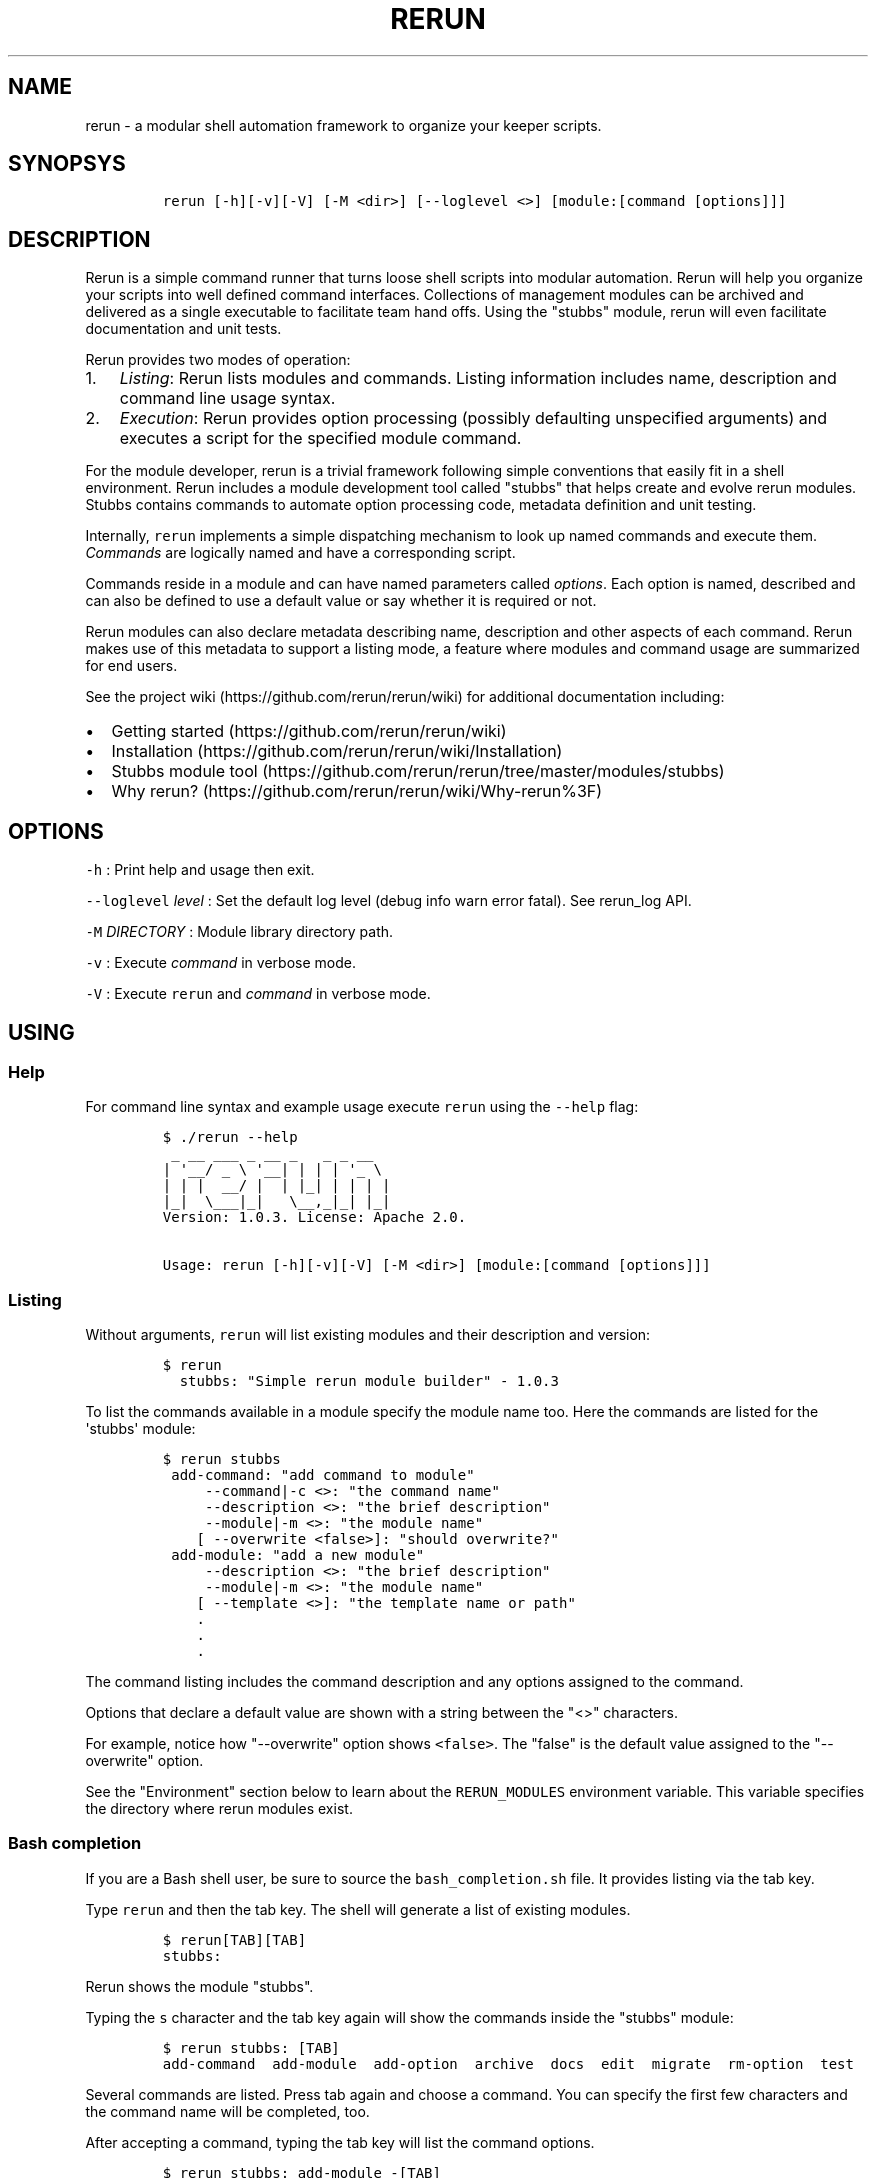 .TH RERUN 1 "" "RERUN User Manual" "Version 1.1.0"
.SH NAME
.PP
rerun \- a modular shell automation framework to organize your keeper
scripts.
.SH SYNOPSYS
.IP
.nf
\f[C]
rerun\ [\-h][\-v][\-V]\ [\-M\ <dir>]\ [\-\-loglevel\ <>]\ [module:[command\ [options]]]
\f[]
.fi
.SH DESCRIPTION
.PP
Rerun is a simple command runner that turns loose shell scripts into
modular automation.
Rerun will help you organize your scripts into well defined command
interfaces.
Collections of management modules can be archived and delivered as a
single executable to facilitate team hand offs.
Using the "stubbs" module, rerun will even facilitate documentation and
unit tests.
.PP
Rerun provides two modes of operation:
.IP "1." 3
\f[I]Listing\f[]: Rerun lists modules and commands.
Listing information includes name, description and command line usage
syntax.
.IP "2." 3
\f[I]Execution\f[]: Rerun provides option processing (possibly
defaulting unspecified arguments) and executes a script for the
specified module command.
.PP
For the module developer, rerun is a trivial framework following simple
conventions that easily fit in a shell environment.
Rerun includes a module development tool called "stubbs" that helps
create and evolve rerun modules.
Stubbs contains commands to automate option processing code, metadata
definition and unit testing.
.PP
Internally, \f[C]rerun\f[] implements a simple dispatching mechanism to
look up named commands and execute them.
\f[I]Commands\f[] are logically named and have a corresponding script.
.PP
Commands reside in a module and can have named parameters called
\f[I]options\f[].
Each option is named, described and can also be defined to use a default
value or say whether it is required or not.
.PP
Rerun modules can also declare metadata describing name, description and
other aspects of each command.
Rerun makes use of this metadata to support a listing mode, a feature
where modules and command usage are summarized for end users.
.PP
See the project wiki (https://github.com/rerun/rerun/wiki) for
additional documentation including:
.IP \[bu] 2
Getting started (https://github.com/rerun/rerun/wiki)
.IP \[bu] 2
Installation (https://github.com/rerun/rerun/wiki/Installation)
.IP \[bu] 2
Stubbs module
tool (https://github.com/rerun/rerun/tree/master/modules/stubbs)
.IP \[bu] 2
Why rerun? (https://github.com/rerun/rerun/wiki/Why-rerun%3F)
.SH OPTIONS
.PP
\f[C]\-h\f[] : Print help and usage then exit.
.PP
\f[C]\-\-loglevel\f[] \f[I]level\f[] : Set the default log level (debug
info warn error fatal).
See rerun_log API.
.PP
\f[C]\-M\f[] \f[I]DIRECTORY\f[] : Module library directory path.
.PP
\f[C]\-v\f[] : Execute \f[I]command\f[] in verbose mode.
.PP
\f[C]\-V\f[] : Execute \f[C]rerun\f[] and \f[I]command\f[] in verbose
mode.
.SH USING
.SS Help
.PP
For command line syntax and example usage execute \f[C]rerun\f[] using
the \f[C]\-\-help\f[] flag:
.IP
.nf
\f[C]
$\ ./rerun\ \-\-help
\ _\ __\ ___\ _\ __\ _\ \ \ _\ _\ __
|\ \[aq]__/\ _\ \\\ \[aq]__|\ |\ |\ |\ \[aq]_\ \\\ 
|\ |\ |\ \ __/\ |\ \ |\ |_|\ |\ |\ |\ |
|_|\ \ \\___|_|\ \ \ \\__,_|_|\ |_|
Version:\ 1.0.3.\ License:\ Apache\ 2.0.

Usage:\ rerun\ [\-h][\-v][\-V]\ [\-M\ <dir>]\ [module:[command\ [options]]]
\f[]
.fi
.SS Listing
.PP
Without arguments, \f[C]rerun\f[] will list existing modules and their
description and version:
.IP
.nf
\f[C]
$\ rerun
\ \ stubbs:\ "Simple\ rerun\ module\ builder"\ \-\ 1.0.3
\f[]
.fi
.PP
To list the commands available in a module specify the module name too.
Here the commands are listed for the \[aq]stubbs\[aq] module:
.IP
.nf
\f[C]
$\ rerun\ stubbs
\ add\-command:\ "add\ command\ to\ module"
\ \ \ \ \ \-\-command|\-c\ <>:\ "the\ command\ name"
\ \ \ \ \ \-\-description\ <>:\ "the\ brief\ description"
\ \ \ \ \ \-\-module|\-m\ <>:\ "the\ module\ name"
\ \ \ \ [\ \-\-overwrite\ <false>]:\ "should\ overwrite?"
\ add\-module:\ "add\ a\ new\ module"
\ \ \ \ \ \-\-description\ <>:\ "the\ brief\ description"
\ \ \ \ \ \-\-module|\-m\ <>:\ "the\ module\ name"
\ \ \ \ [\ \-\-template\ <>]:\ "the\ template\ name\ or\ path"
\ \ \ \ .
\ \ \ \ .\ 
\ \ \ \ .
\ \ \ \ 
\f[]
.fi
.PP
The command listing includes the command description and any options
assigned to the command.
.PP
Options that declare a default value are shown with a string between the
"<>" characters.
.PP
For example, notice how "\-\-overwrite" option shows \f[C]<false>\f[].
The "false" is the default value assigned to the "\-\-overwrite" option.
.PP
See the "Environment" section below to learn about the
\f[C]RERUN_MODULES\f[] environment variable.
This variable specifies the directory where rerun modules exist.
.SS Bash completion
.PP
If you are a Bash shell user, be sure to source the
\f[C]bash_completion.sh\f[] file.
It provides listing via the tab key.
.PP
Type \f[C]rerun\f[] and then the tab key.
The shell will generate a list of existing modules.
.IP
.nf
\f[C]
$\ rerun[TAB][TAB]
stubbs:\ 
\f[]
.fi
.PP
Rerun shows the module "stubbs".
.PP
Typing the \f[C]s\f[] character and the tab key again will show the
commands inside the "stubbs" module:
.IP
.nf
\f[C]
$\ rerun\ stubbs:\ [TAB]
add\-command\ \ add\-module\ \ add\-option\ \ archive\ \ docs\ \ edit\ \ migrate\ \ rm\-option\ \ test
\f[]
.fi
.PP
Several commands are listed.
Press tab again and choose a command.
You can specify the first few characters and the command name will be
completed, too.
.PP
After accepting a command, typing the tab key will list the command
options.
.IP
.nf
\f[C]
$\ rerun\ stubbs:\ add\-module\ \-[TAB]
\-\-description\ \ \-\-module\ \ \-\-template
\f[]
.fi
.PP
The \f[C]stubbs:add\-module\f[] command accepts three options
(\-\-description <> \-\-module <> \-\-template <>).
.PP
You can continue using command completion to cycle through the remaining
options.
.SS Command execution
.PP
Commands are executed by stating the module, command and any command
options.
The basic usage form is "\f[C]rerun\f[] \f[I]module\f[]:\f[I]command\f[]
[ \f[I]options\f[] ]".
.PP
To run the "archive" command in the stubbs module, type:
.IP
.nf
\f[C]
$\ rerun\ stubbs:archive
Wrote\ self\ extracting\ archive\ script:\ /tmp/rerun.bin
\f[]
.fi
.PP
Command options are passed after the "module:command" string.
Run the "stubbs:archive" command but specify where the archive file is
written.
.IP
.nf
\f[C]
$\ rerun\ stubbs:archive\ \-\-modules\ waitfor\ \-\-file\ $HOME/rerun.bin
\f[]
.fi
.PP
If the \[aq]stubbs\[aq] module is stored in \f[C]/var/rerun\f[], then
the command usage would be:
.IP
.nf
\f[C]
$\ rerun\ \-M\ /var/rerun\ stubbs:archive
\f[]
.fi
.SS Archives
.PP
An \f[I]archive\f[] contains all the rerun modules you need (you might
have a library of them) and gives you the same exact interface as
rerun,...
all in one file!
.PP
Specifically, an archive is a set of modules and \f[C]rerun\f[] itself
packaged into a self extracting script (by default in a file named
"rerun.bin").
Archives can be useful if you want to share a single self contained
executable that contains all the needed modules.
.PP
Run an archive script like you would run \f[C]rerun\f[].
.PP
You can execute an archive via \f[C]bash\f[] like so:
.IP
.nf
\f[C]
$\ bash\ rerun.bin\ <module>:<command>\ \-\-your\ options
\f[]
.fi
.PP
If the execute bit is set, invoke the archive directly.
.PP
Here the archive is executed without arguments which causes the archive
to list the modules contained within it.
.IP
.nf
\f[C]
$\ ./rerun.bin
\ \ waitfor:\ "utility\ commands\ that\ wait\ for\ a\ condition."
\ \ .
\ \ .\ listing\ output\ ommitted
\f[]
.fi
.PP
Note, ".bin" is just a suffix naming convention for a self\-extracting
script.
The archive file can be named anything you wish.
.PP
Run the \f[C]waitfor:ping\f[] command in the archive:
.IP
.nf
\f[C]
$\ ./rerun.bin\ waitfor:ping\ \-\-server\ remoteserver
\f[]
.fi
.PP
\f[I]Archive special options\f[]
.PP
Shell archives can be executed using special parameters of its own.
Below is a list of these optional arguments:
.IP \[bu] 2
\f[C]\-\-archive\-version\-release\f[]: Print the archive version and
release info and exit.
.IP \[bu] 2
\f[C]\-\-extract\-only|\-N\ <>\f[]: Extract the archive to the specified
directory and exit.
.IP \[bu] 2
\f[C]\-\-extract\-dir|\-D\ <>\f[]: Extract the archive to the specified
directory and then execute the specified command.
By default, the \f[C]TMPDIR\f[] environment variable is used to create a
directory to extract the archive.
.PP
See \f[C]stubbs:archive\f[] for further information about creating and
understanding rerun archives.
.SH MODULES
.SS Layout
.PP
A rerun module assumes the following structure:
.IP
.nf
\f[C]
<MODULE>
|\-\-\ commands
|\-\-\ `\-\-\ cmdA\ (directory\ for\ cmdA\ files)
|\-\-\ \ \ \ \ |\-\-\ metadata\ (command\ metadata)
|\-\-\ \ \ \ \ |\-\-\ options.sh\ (option\ parsing\ script)
|\-\-\ \ \ \ \ `\-\-\ script\ (command\ script)
|\-\-\ lib
|\-\-\ `\-\-\ functions.sh\ (module\ function\ library)
|\-\-\ metadata\ (module\ metadata)
|\-\-\ options\ (module\ options)
|\ \ \ `\-\-\ optyY\ ("optY"\ option)
|\ \ \ \ \ \ \ `\-\-\ metadata\ (declares\ metadata\ for\ "optY"\ option)
`\-\-\ tests
\ \ \ \ `\-\-\ cmdA\-1\-test.sh\ (unit\ tests\ for\ cmdA)
\f[]
.fi
.SS Command Scripts
.PP
Rerun\[aq]s internal dispatch logic uses the directory layout described
above to find and execute scripts for each command.
.PP
Rerun expects an implementation script for each command.
.IP \[bu] 2
\f[C]script\f[]: Script implementation.
.IP \[bu] 2
\f[C]options.sh\f[]: Script to parse options (generated by stubbs for
"bash" modules).
.SS Metadata
.PP
The metadata file format uses line separated \f[I]KEY=value\f[] pairs to
define module attributes.
The module metadata file declares two properties:
.IP \[bu] 2
\f[C]NAME\f[]: Declare name displayed to user.
.IP \[bu] 2
\f[C]DESCRIPTION\f[]: Brief explanation of use.
.PP
For example, a module named \f[C]waitfor\f[] is declared in a file
called \f[C]RERUN_MODULES/waitfor/metadata\f[]:
.IP
.nf
\f[C]
NAME="waitfor"
DESCRIPTION="utility\ commands\ that\ wait\ for\ a\ condition."
\f[]
.fi
.PP
Command metadata is described in a file called
\f[C]RERUN_MODULES/<module>/commands/<command>/metadata\f[].
It uses NAME and DESCRIPTION properties like a module but adds, OPTIONS.
.IP \[bu] 2
\f[C]OPTIONS\f[]: List of options assigned to the command.
.PP
Here\[aq]s the command metadata for the "ping" command:
.IP
.nf
\f[C]
NAME="ping"
DESCRIPTION="wait\ for\ ping\ response\ from\ a\ host"
OPTIONS="host\ interval"
\f[]
.fi
.PP
Each command can have options assigned to it.
The example above shows that the "ping" command has options called
"host" and "interval".
.PP
Options are described in their own metadata files following the naming
convention: \f[C]RERUN_MODULES/<module>/options/<option>/metadata\f[].
Beyond just \f[C]NAME\f[] and \f[C]DESCRIPTION\f[], options can also
declare:
.IP \[bu] 2
\f[C]ARGUMENTS\f[]: Does the option take an argument.
.IP \[bu] 2
\f[C]REQUIRED\f[]: Is the option required.
.IP \[bu] 2
\f[C]DEFAULT\f[]: Sensible value for an option default
.PP
Here\[aq]s the metadata describing an option named "host":
.IP
.nf
\f[C]
NAME=host
DESCRIPTION="the\ server\ to\ reach"
ARGUMENTS=true
REQUIRED=true
DEFAULT=
\f[]
.fi
.PP
Combining the examples above into the layout described earlier the
"waitfor" module along with its command "ping" are illustrated here:
.IP
.nf
\f[C]
modules/waitfor/
|\-\-\ commands
|\ \ \ `\-\-\ ping
|\ \ \ \ \ \ \ |\-\-\ metadata
|\ \ \ \ \ \ \ |\-\-\ options.sh
|\ \ \ \ \ \ \ `\-\-\ script
|\-\-\ lib
|\ \ \ `\-\-\ functions.sh
|\-\-\ metadata
|\-\-\ options
|\ \ \ |\-\-\ jumps
|\ \ \ |\ \ \ `\-\-\ metadata
|\ \ \ `\-\-\ subject
|\ \ \ \ \ \ \ `\-\-\ metadata
`\-\-\ tests
\ \ \ \ `\-\-\ ping\-1\-test.sh
\f[]
.fi
.SH API
.PP
The rerun executable is also a sourceable file containing a number of
public functions useful in your modules.
Read the rerun source file for the inline documentation.
.PP
Using stubbs:add\-command to add commands to your module will already
take care of sourcing the rerun file for you.
.PP
To source rerun yourself, simply "dot" the file:
.IP
.nf
\f[C]
\&.\ $(which\ rerun)
\f[]
.fi
.SS Exit on error
.PP
The \f[C]rerun_die\f[] function will print a message and exit.
.IP
.nf
\f[C]
rerun_die\ "hit\ a\ nasty\ problem."
\f[]
.fi
.PP
The default exit code is "1".
You can specify another code:
.IP
.nf
\f[C]
rerun_die\ 3\ "exiting\ this\ program\ with\ exit\ code\ 3"
\f[]
.fi
.SS Listing
.PP
A number of functions are useful for listing modules, commands and
options.
.IP \[bu] 2
\f[C]rerun_modules\ directory\f[] \- list the modules in the directory
.PD 0
.P
.PD
.IP \[bu] 2
\f[C]rerun_commands\ directory\ module\f[] \- List the commands for the
specified module.
.IP \[bu] 2
\f[C]rerun_options\ directory\ module\ command\f[] \- List the options
assigned to command.
.IP \[bu] 2
\f[C]rerun_module_options\ directory\ module\f[] \- List the options for
the specified module
.SS Logging
.PP
The \f[C]rerun_log\f[] function provides an API to standard logging
functions.
If you would like to standardize how you write messages to the console
or to a logfile (or syslog), consider \f[C]rerun_log\f[].
.PP
The \f[C]rerun_log\f[] function can perform a variety of actions but the
default one is to log a message to the configured (or default) log
level.
.IP
.nf
\f[C]
rerun_log\ "this\ is\ my\ message\ text"
\f[]
.fi
.PP
The rerun_log function can perform a number of actions:
.IP \[bu] 2
\f[C]levels\f[] \- print the supported log levels.
(eg, debug info warn error fatal)
.IP \[bu] 2
\f[C]level\ ?level?\f[] \- set or get the current log level.
.IP \[bu] 2
\f[C]log\ priority\ message\f[] \- write the message to the log at the
specified priority.
.IP \[bu] 2
\f[C]logfile\ ?path?\f[] \- set or get the current log file to write
messages.
.IP \[bu] 2
\f[C]syslog\ ?facility?\f[] \- set or get the current syslog facility.
Set it to empty disables syslog.
.PP
To list the set of supported log levels use the \f[C]levels\f[] action:
.IP
.nf
\f[C]
$\ rerun_log\ levels
debug\ info\ warn\ error\ fatal
\f[]
.fi
.PP
To find out the currently set level use the \f[C]level\f[] action:
.IP
.nf
\f[C]
rerun_log\ level
info
\f[]
.fi
.PP
Messages will only be logged if the level is the same or greater than
the current level.
You can set it to another level to control what messages are produced.
.IP
.nf
\f[C]
rerun_log\ level\ error
\f[]
.fi
.PP
Now only messages of error or fatal will be produced.
.PP
To write a message to a particular level, just specify it.
Here a message at "info" is used:
.IP
.nf
\f[C]
rerun_log\ info\ "here\ is\ an\ info\ message"
\f[]
.fi
.PP
To write a message at error, use "error":
.IP
.nf
\f[C]
rerun_log\ error\ "here\ is\ an\ error\ message"
\f[]
.fi
.PP
Log messages can also be written to a log file by specifying the
\f[C]logfile\f[] action.
.IP
.nf
\f[C]
rerun_log\ logfile\ my.log
rerun_log\ warn\ "here\ is\ a\ warning\ message"

cat\ my.log
2013\-09\-12T121553\-PDT]\ warn\ \ :\ here\ is\ a\ warning\ message
\f[]
.fi
.PP
To stop messages being written from the log file, set it to ""
.IP
.nf
\f[C]
rerun_log\ logfile\ ""
\f[]
.fi
.PP
Messages can also be directed to syslog by assigning a syslog facility
via \f[C]syslog\f[] action.
.IP
.nf
\f[C]
rerun_log\ syslog\ "local3"
\f[]
.fi
.PP
Messages produced by rerun_log will directed to the local3.{level}
priority.
.IP
.nf
\f[C]
rerun_log\ info\ "here\ is\ a\ message\ also\ visible\ in\ syslog"
\f[]
.fi
.PP
On a linux system this will be visible in /var/log/messages:
.IP
.nf
\f[C]
Sep\ 12\ 09:59:28\ Targa.local\ alexh\ (rerun)[92715]:\ here\ is\ a\ message\ also\ visible\ in\ syslog
\f[]
.fi
.PP
Typically, the rerun_log function is called from the context of a
command script.
The module and command name will be read from the executing context and
included as part of the standard message.
Imagine a command \f[C]hello:say\ \-\-msg\ HI\f[] that does
.IP
.nf
\f[C]
rerun_log\ "message:\ $MSG"
\f[]
.fi
.PP
The user would see the following message:
.IP
.nf
\f[C]
2013\-09\-12T121553\-PDT]\ info\ (hello:say):\ message:\ HI
\f[]
.fi
.SH ENVIRONMENT
.PP
\f[C]RERUN_MODULES\f[] : Path to directory containing rerun modules.
If RERUN_MODULES is not set, it is defaulted relative to the location of
the rerun executable.
.PP
\f[C]RERUN_COLOR\f[] : Set \[aq]true\[aq] if you want ANSI text effects.
Makes labels in text to print bold in the console.
Syntax errors will also print bold.
.SH VERSIONING
.PP
Rerun and its modules following the Semantic Versioning
Specification (http://semver.org).
As a consequence, any backwards incompatible change to Rerun will result
in its major version number being incremented.
Module developers are expected to provide a version of their module
compatible with each major version of Rerun.
.SH SEE ALSO
.PP
To create modules, see
stubbs (https://github.com/rerun/rerun/tree/master/modules/stubbs).
.SH ERROR CODE
.PP
\f[C]0\f[] : All commands executed successfully.
.PP
\f[C]1\f[] : One or more commands failed.
.PP
\f[C]2\f[] : Option syntax error.
.PP
\f[C]127\f[] : Unknown error case.
.SH LICENSE
.PP
Licensed under the Apache License, Version 2.0 (the "License"); you may
not use this file except in compliance with the License.
You may obtain a copy of the License at
.PP
http://www.apache.org/licenses/LICENSE\-2.0
.PP
Unless required by applicable law or agreed to in writing, software
distributed under the License is distributed on an "AS IS" BASIS,
WITHOUT WARRANTIES OR CONDITIONS OF ANY KIND, either express or implied.
See the License for the specific language governing permissions and
limitations under the License.
.PP
The rerun source code and all documentation may be downloaded from
<https://github.com/rerun/rerun/>.
